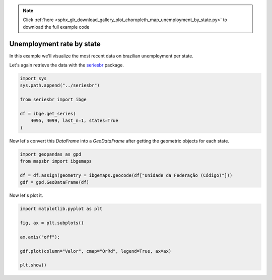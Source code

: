 .. note::
    :class: sphx-glr-download-link-note

    Click :ref:`here <sphx_glr_download_gallery_plot_choropleth_map_unemployment_by_state.py>` to download the full example code
.. rst-class:: sphx-glr-example-title

.. _sphx_glr_gallery_plot_choropleth_map_unemployment_by_state.py:


Unemployment rate by state
==========================

In this example we'll visualize the most recent data on 
brazilian unemployment per state.

Let's again retrieve the data with the `seriesbr <seriesbr.readthedocs.io>`_ package.


.. code-block:: default


    import sys
    sys.path.append("../seriesbr")

    from seriesbr import ibge

    df = ibge.get_series(
        4095, 4099, last_n=1, states=True
    )








Now let's convert this `DataFrame` into a `GeoDataFrame` after getting the
geometric objects for each state.


.. code-block:: default


    import geopandas as gpd
    from mapsbr import ibgemaps

    df = df.assign(geometry = ibgemaps.geocode(df["Unidade da Federação (Código)"]))
    gdf = gpd.GeoDataFrame(df)









Now let's plot it.


.. code-block:: default


    import matplotlib.pyplot as plt

    fig, ax = plt.subplots()

    ax.axis("off");

    gdf.plot(column="Valor", cmap="OrRd", legend=True, ax=ax)

    plt.show()



.. image:: /gallery/images/sphx_glr_plot_choropleth_map_unemployment_by_state_001.png
    :class: sphx-glr-single-img






.. rst-class:: sphx-glr-timing

   **Total running time of the script:** ( 0 minutes  7.005 seconds)


.. _sphx_glr_download_gallery_plot_choropleth_map_unemployment_by_state.py:


.. only :: html

 .. container:: sphx-glr-footer
    :class: sphx-glr-footer-example



  .. container:: sphx-glr-download

     :download:`Download Python source code: plot_choropleth_map_unemployment_by_state.py <plot_choropleth_map_unemployment_by_state.py>`



  .. container:: sphx-glr-download

     :download:`Download Jupyter notebook: plot_choropleth_map_unemployment_by_state.ipynb <plot_choropleth_map_unemployment_by_state.ipynb>`


.. only:: html

 .. rst-class:: sphx-glr-signature

    `Gallery generated by Sphinx-Gallery <https://sphinx-gallery.github.io>`_

